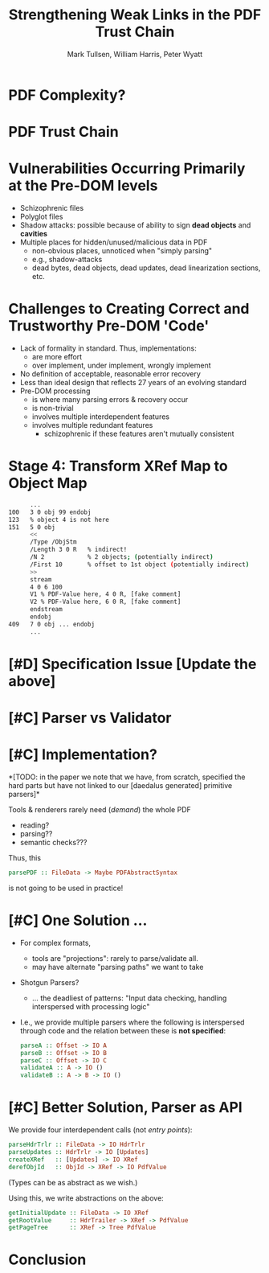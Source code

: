 * Settings                                                         :noexport:

#+TITLE: Strengthening Weak Links in the PDF Trust Chain
#+AUTHOR: Mark Tullsen, William Harris, Peter Wyatt
#+Email: tullsen@galois.com, wrharris@galois.com, peter.wyatt@pdfa.org

#+LaTeX_CLASS: beamer
% #+LATEX_CLASS_OPTIONS: [presentation,t]
% #+LATEX_CLASS_OPTIONS: [presentation,10pt]
% #+LATEX_CLASS_OPTIONS: [draft]
#+LATEX_CLASS_OPTIONS: [t,10pt,xcolor={dvipsnames}]
#+BEAMER_THEME: Madrid
#+BEAMER_FRAME_LEVEL: 1

#+COLUMNS: %45ITEM %10BEAMER_ENV(Env) %10BEAMER_ACT(Act) %4BEAMER_COL(Col) %8BEAMER_OPT(Opt)

#+OPTIONS: with-todo-keywords:t
% #+OPTIONS: H:1 toc:nil num:t tags:nil
#+OPTIONS:   H:1 num:t toc:nil \n:nil @:t ::t |:t ^:nil -:t f:t *:t <:t
#+OPTIONS:   TeX:t LaTeX:nil skip:nil d:nil todo:nil pri:nil tags:nil
#+OPTIONS:   author:t inline:t

#+EXPORT_SELECT_TAGS: export
#+EXPORT_EXCLUDE_TAGS: noexport
% #+STARTUP: fninline

#+LATEX_HEADER: \AtBeginSection[]{\begin{frame}<beamer>\frametitle{}\tableofcontents[currentsection]\end{frame}}
#+LATEX_HEADER: \definecolor{Orange}{rgb}{1,0.5,0}
%  #+LATEX_HEADER: \include{prelude-slides}
#+LATEX_HEADER: \usepackage{listings}

% having no luck: !
% #+LATEX_HEADER: \usepackage{pgfpages}
% #+LATEX_HEADER: \setbeameroption{show notes}
% #+LATEX_HEADER: \setbeameroption{hide notes} % Only slides
% #+LATEX_HEADER: \setbeameroption{show only notes} % Only notes
% #+LATEX_HEADER: \setbeameroption{show notes on second screen=left} % Both

* TODO items/meta                                                  :noexport:

- NOTE
  - 10 mins (Research reports: the total is 15 mins including Q&A)
  - around 10 slides!

- determine what's in/out  
  - parser/validator slides
    - BTW: the standard is effectively defining a validator
      - no guidance as to how to write a robust parser
  - shotgun and APIs!  *A*
  - stage 4 Explanation.
  - [-] haskell code/types? no

- orphans/say
  - with daedalus ddl: spoiled, but you have *lots* of computation!   
  - our paper describes
    - an efficient and purely functional approach
      
# A     
- [ ] code listings: stage 4 and elsewhere
- [ ] bring in text/notes from other instantiations of talk

# B 
- [ ] emails on title page
- [ ] spell check
- [ ] practice 3x
  - some you've never given: Stage 4
      
* DONE example/motivation                                          :noexport:

- [x] how to create the diagram?
  - inkscape
    - bite the bullet: kinda tedious!
  - keynote  *YES*
  - ppt (install ms office!)
  - google doc and
    
- 
  | ObjId | XRef    | 4.1 result             | 4.2 result     | 4.3 |
  |-------+---------+------------------------+----------------+-----|
  | 3 0   | Ty1 100 | Ty1: IntObj 99         |                |     |
  | 4 0   | Ty2 5 1 | Ty2: 5 1               |                |  V2 |
  | 5 0   | Ty1 151 | ObjStm p-DICT u-STREAM | ObjStm [V1,V2] |     |

      ...
100   3 0 obj 99 endobj
123   % object 4 is not here
151   5 0 obj
      <<
      /Type /ObjStm
      /Length 3 0 R   % indirect!
      /N 2            % 2 objects; (potentially indirect)
      /First 10       % offset to 1st object (potentially indirect)
      >>
      stream
      4 0 6 100
      V1 % PDF-Value here, R 4 0, [fake comment] 
      V2 % PDF-Value here, R 6 0, [fake comment]
      endstream
      endobj
409   7 0 obj ... endobj
      ...

# ------------

5 0 obj
  << /Length 96 /Filter /FlateDecode >>
  stream
  endstream
  endobj  

* DONE PDF Complexity?

#+begin_export latex
\begin{center}
 { \hspace{5pt}
   \includegraphics[width=0.4\linewidth]{../figures/pdf-structure.png}
 } \hspace{30pt}
 \raisebox{-1\baselineskip}
          {\includegraphics[width=0.30\linewidth]{../figures/pdf-structure-incremental.png}}
\end{center}
#+end_export

* DONE PDF Trust Chain

#+begin_export latex
\begin{center}
\includegraphics[width=0.47\linewidth]{../figures/Stages.png}
\end{center}
#+end_export

* DONE Vulnerabilities Occurring Primarily at the Pre-DOM levels

- Schizophrenic files
- Polyglot files
- Shadow attacks: possible because of ability to sign
  *dead objects* and *cavities*
- Multiple places for hidden/unused/malicious data in PDF
  - non-obvious places, unnoticed when "simply parsing"
  - e.g., shadow-attacks
  - dead bytes, dead objects, dead updates, dead linearization sections, etc.

* DONE Challenges to Creating Correct and Trustworthy Pre-DOM 'Code'

- Lack of formality in standard. Thus, implementations:
  - are more effort
  - over implement, under implement, wrongly implement
- No definition of acceptable, reasonable error recovery
- Less than ideal design that reflects 27 years of an evolving standard
- Pre-DOM processing
  - is where many parsing errors & recovery occur
  - is non-trivial
  - involves multiple interdependent features
  - involves multiple redundant features
    - schizophrenic if these features aren't mutually consistent
      
* DONE Stage 4: Transform XRef Map to Object Map

#+begin_export latex
\begin{center}
\includegraphics[width=0.8\linewidth]{images/diagram1/cropped-diagram1.001.png}
\end{center}
#+end_export
#+begin_src bash
      ...
100   3 0 obj 99 endobj
123   % object 4 is not here
151   5 0 obj
      <<
      /Type /ObjStm
      /Length 3 0 R   % indirect!
      /N 2            % 2 objects; (potentially indirect)
      /First 10       % offset to 1st object (potentially indirect)
      >>
      stream
      4 0 6 100
      V1 % PDF-Value here, 4 0 R, [fake comment] 
      V2 % PDF-Value here, 6 0 R, [fake comment]
      endstream
      endobj
409   7 0 obj ... endobj
      ...
#+end_src

* TODO [#D] Specification Issue [Update the above]
* TODO [#C] Parser vs Validator
* TODO [#C] Implementation?

*[TODO: in the paper we note that we have, from scratch,
specified the hard parts but have not linked to our [daedalus generated]
primitive parsers]*

Tools & renderers rarely need (/demand/) the whole PDF
 - reading?
 - parsing??
 - semantic checks???
#+latex: \vspace{12pt}
   
Thus, this
#+begin_src haskell
  parsePDF :: FileData -> Maybe PDFAbstractSyntax
#+end_src
is not going to be used in practice!     

# Alternatives?

* TODO [#C] One Solution ...

- For complex formats,
  - tools are "projections": rarely to parse/validate all.
  - may have alternate "parsing paths" we want to take

- Shotgun Parsers?
  - ... the deadliest of patterns: "Input data checking, handling interspersed
    with processing logic"
- I.e., we provide multiple parsers where the following is interspersed through
  code and the relation between these is *not specified*:
  #+begin_src haskell
    parseA :: Offset -> IO A
    parseB :: Offset -> IO B
    parseC :: Offset -> IO C
    validateA :: A -> IO ()
    validateB :: A -> B -> IO ()
  #+end_src

* TODO [#C] Better Solution, Parser as API

We provide four interdependent calls (not /entry points/):
#+begin_src haskell
  parseHdrTrlr :: FileData -> IO HdrTrlr
  parseUpdates :: HdrTrlr -> IO [Updates]
  createXRef   :: [Updates] -> IO XRef
  derefObjId   :: ObjId -> XRef -> IO PdfValue
#+end_src
(Types can be as abstract as we wish.)

#+latex: \vspace{18pt}
Using this, we write abstractions on the above:
#+begin_src haskell
  getInitialUpdate :: FileData -> IO XRef
  getRootValue     :: HdrTrailer -> XRef -> PdfValue
  getPageTree      :: XRef -> Tree PdfValue
#+end_src

# https://darkbazaar.wordpress.com/category/researchers/bratus-sergey/
# 
#   Sadly, a lot of actual input handling code is a mixture of data processing
#   and recognition, scattered throughout a codebase. Its “sanity checking” is
#   neither strong enough to verify all the implicit assumptions, nor written
#   with these assumptions in mind. We call such input handling code “shotgun
#   parsers” and argue that it’s the number 1 reason for the ubiquitous
#   insecurity of programs facing the internet.

* TODO Conclusion
